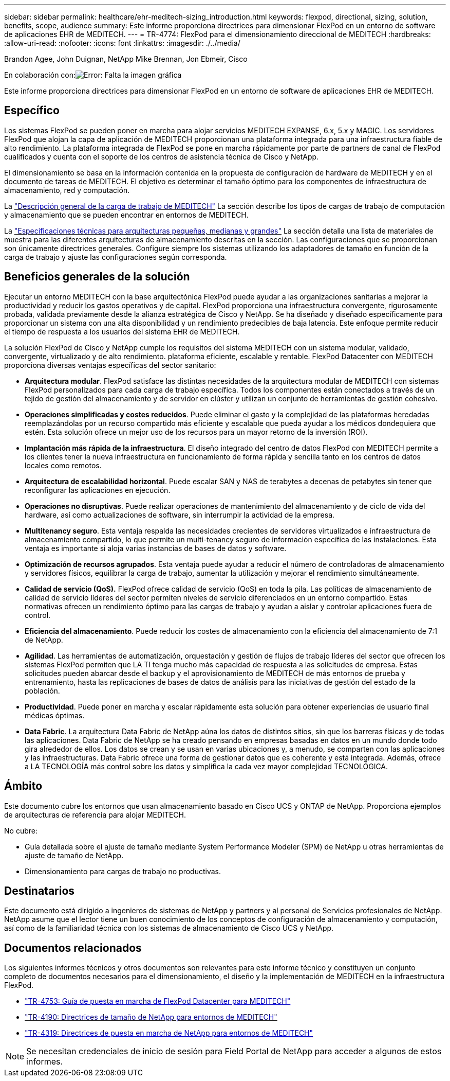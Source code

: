---
sidebar: sidebar 
permalink: healthcare/ehr-meditech-sizing_introduction.html 
keywords: flexpod, directional, sizing, solution, benefits, scope, audience 
summary: Este informe proporciona directrices para dimensionar FlexPod en un entorno de software de aplicaciones EHR de MEDITECH. 
---
= TR-4774: FlexPod para el dimensionamiento direccional de MEDITECH
:hardbreaks:
:allow-uri-read: 
:nofooter: 
:icons: font
:linkattrs: 
:imagesdir: ./../media/


Brandon Agee, John Duignan, NetApp Mike Brennan, Jon Ebmeir, Cisco

En colaboración con:image:cisco logo.png["Error: Falta la imagen gráfica"]

Este informe proporciona directrices para dimensionar FlexPod en un entorno de software de aplicaciones EHR de MEDITECH.



== Específico

Los sistemas FlexPod se pueden poner en marcha para alojar servicios MEDITECH EXPANSE, 6.x, 5.x y MAGIC. Los servidores FlexPod que alojan la capa de aplicación de MEDITECH proporcionan una plataforma integrada para una infraestructura fiable de alto rendimiento. La plataforma integrada de FlexPod se pone en marcha rápidamente por parte de partners de canal de FlexPod cualificados y cuenta con el soporte de los centros de asistencia técnica de Cisco y NetApp.

El dimensionamiento se basa en la información contenida en la propuesta de configuración de hardware de MEDITECH y en el documento de tareas de MEDITECH. El objetivo es determinar el tamaño óptimo para los componentes de infraestructura de almacenamiento, red y computación.

La link:ehr-meditech-sizing_meditech_workload_overview.html["Descripción general de la carga de trabajo de MEDITECH"] La sección describe los tipos de cargas de trabajo de computación y almacenamiento que se pueden encontrar en entornos de MEDITECH.

La link:ehr-meditech-sizing_technical_specifications_for_small,_medium_and_large_architectures.html["Especificaciones técnicas para arquitecturas pequeñas, medianas y grandes"] La sección detalla una lista de materiales de muestra para las diferentes arquitecturas de almacenamiento descritas en la sección. Las configuraciones que se proporcionan son únicamente directrices generales. Configure siempre los sistemas utilizando los adaptadores de tamaño en función de la carga de trabajo y ajuste las configuraciones según corresponda.



== Beneficios generales de la solución

Ejecutar un entorno MEDITECH con la base arquitectónica FlexPod puede ayudar a las organizaciones sanitarias a mejorar la productividad y reducir los gastos operativos y de capital. FlexPod proporciona una infraestructura convergente, rigurosamente probada, validada previamente desde la alianza estratégica de Cisco y NetApp. Se ha diseñado y diseñado específicamente para proporcionar un sistema con una alta disponibilidad y un rendimiento predecibles de baja latencia. Este enfoque permite reducir el tiempo de respuesta a los usuarios del sistema EHR de MEDITECH.

La solución FlexPod de Cisco y NetApp cumple los requisitos del sistema MEDITECH con un sistema modular, validado, convergente, virtualizado y de alto rendimiento. plataforma eficiente, escalable y rentable. FlexPod Datacenter con MEDITECH proporciona diversas ventajas específicas del sector sanitario:

* *Arquitectura modular*. FlexPod satisface las distintas necesidades de la arquitectura modular de MEDITECH con sistemas FlexPod personalizados para cada carga de trabajo específica. Todos los componentes están conectados a través de un tejido de gestión del almacenamiento y de servidor en clúster y utilizan un conjunto de herramientas de gestión cohesivo.
* *Operaciones simplificadas y costes reducidos*. Puede eliminar el gasto y la complejidad de las plataformas heredadas reemplazándolas por un recurso compartido más eficiente y escalable que pueda ayudar a los médicos dondequiera que estén. Esta solución ofrece un mejor uso de los recursos para un mayor retorno de la inversión (ROI).
* *Implantación más rápida de la infraestructura*. El diseño integrado del centro de datos FlexPod con MEDITECH permite a los clientes tener la nueva infraestructura en funcionamiento de forma rápida y sencilla tanto en los centros de datos locales como remotos.
* *Arquitectura de escalabilidad horizontal*. Puede escalar SAN y NAS de terabytes a decenas de petabytes sin tener que reconfigurar las aplicaciones en ejecución.
* *Operaciones no disruptivas*. Puede realizar operaciones de mantenimiento del almacenamiento y de ciclo de vida del hardware, así como actualizaciones de software, sin interrumpir la actividad de la empresa.
* *Multitenancy seguro*. Esta ventaja respalda las necesidades crecientes de servidores virtualizados e infraestructura de almacenamiento compartido, lo que permite un multi-tenancy seguro de información específica de las instalaciones. Esta ventaja es importante si aloja varias instancias de bases de datos y software.
* *Optimización de recursos agrupados*. Esta ventaja puede ayudar a reducir el número de controladoras de almacenamiento y servidores físicos, equilibrar la carga de trabajo, aumentar la utilización y mejorar el rendimiento simultáneamente.
* *Calidad de servicio (QoS).* FlexPod ofrece calidad de servicio (QoS) en toda la pila. Las políticas de almacenamiento de calidad de servicio líderes del sector permiten niveles de servicio diferenciados en un entorno compartido. Estas normativas ofrecen un rendimiento óptimo para las cargas de trabajo y ayudan a aislar y controlar aplicaciones fuera de control.
* *Eficiencia del almacenamiento*. Puede reducir los costes de almacenamiento con la eficiencia del almacenamiento de 7:1 de NetApp.
* *Agilidad*. Las herramientas de automatización, orquestación y gestión de flujos de trabajo líderes del sector que ofrecen los sistemas FlexPod permiten que LA TI tenga mucho más capacidad de respuesta a las solicitudes de empresa. Estas solicitudes pueden abarcar desde el backup y el aprovisionamiento de MEDITECH de más entornos de prueba y entrenamiento, hasta las replicaciones de bases de datos de análisis para las iniciativas de gestión del estado de la población.
* *Productividad*. Puede poner en marcha y escalar rápidamente esta solución para obtener experiencias de usuario final médicas óptimas.
* *Data Fabric*. La arquitectura Data Fabric de NetApp aúna los datos de distintos sitios, sin que los barreras físicas y de todas las aplicaciones. Data Fabric de NetApp se ha creado pensando en empresas basadas en datos en un mundo donde todo gira alrededor de ellos. Los datos se crean y se usan en varias ubicaciones y, a menudo, se comparten con las aplicaciones y las infraestructuras. Data Fabric ofrece una forma de gestionar datos que es coherente y está integrada. Además, ofrece a LA TECNOLOGÍA más control sobre los datos y simplifica la cada vez mayor complejidad TECNOLÓGICA.




== Ámbito

Este documento cubre los entornos que usan almacenamiento basado en Cisco UCS y ONTAP de NetApp. Proporciona ejemplos de arquitecturas de referencia para alojar MEDITECH.

No cubre:

* Guía detallada sobre el ajuste de tamaño mediante System Performance Modeler (SPM) de NetApp u otras herramientas de ajuste de tamaño de NetApp.
* Dimensionamiento para cargas de trabajo no productivas.




== Destinatarios

Este documento está dirigido a ingenieros de sistemas de NetApp y partners y al personal de Servicios profesionales de NetApp. NetApp asume que el lector tiene un buen conocimiento de los conceptos de configuración de almacenamiento y computación, así como de la familiaridad técnica con los sistemas de almacenamiento de Cisco UCS y NetApp.



== Documentos relacionados

Los siguientes informes técnicos y otros documentos son relevantes para este informe técnico y constituyen un conjunto completo de documentos necesarios para el dimensionamiento, el diseño y la implementación de MEDITECH en la infraestructura FlexPod.

* https://www.netapp.com/us/media/tr-4753.pdf["TR-4753: Guía de puesta en marcha de FlexPod Datacenter para MEDITECH"^]
* https://www.netapp.com/us/media/tr-4190.pdf["TR-4190: Directrices de tamaño de NetApp para entornos de MEDITECH"^]
* https://fieldportal.netapp.com/content/248456["TR-4319: Directrices de puesta en marcha de NetApp para entornos de MEDITECH"^]



NOTE: Se necesitan credenciales de inicio de sesión para Field Portal de NetApp para acceder a algunos de estos informes.
